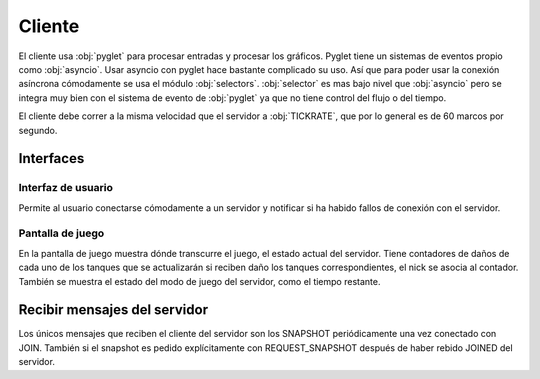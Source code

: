 Cliente
=======

El cliente usa :obj:`pyglet` para procesar entradas y procesar los gráficos. Pyglet
tiene un sistemas de eventos propio como :obj:`asyncio`. Usar asyncio con pyglet
hace bastante complicado su uso. Así que para poder usar la conexión asíncrona
cómodamente se usa el módulo :obj:`selectors`. :obj:`selector` es mas bajo nivel
que :obj:`asyncio` pero se integra muy bien con el sistema de evento de :obj:`pyglet`
ya que no tiene control del flujo o del tiempo.

El cliente debe correr a la misma velocidad que el servidor a :obj:`TICKRATE`, que
por lo general es de 60 marcos por segundo.

Interfaces
----------

Interfaz de usuario
+++++++++++++++++++

Permite al usuario conectarse cómodamente a un servidor y notificar si ha habido
fallos de conexión con el servidor.

.. image:: interfaz.png

Pantalla de juego
+++++++++++++++++

.. image:: juego.png

En la pantalla de juego muestra dónde transcurre el juego, el estado actual
del servidor. Tiene contadores de daños de cada uno de los tanques que se
actualizarán si reciben daño los tanques correspondientes, el nick se asocia
al contador. También se muestra el estado del modo de juego del servidor, como el tiempo
restante.

Recibir mensajes del servidor
-----------------------------

Los únicos mensajes que reciben el cliente del servidor son los SNAPSHOT periódicamente
una vez conectado con JOIN. También si el snapshot es pedido explícitamente
con REQUEST_SNAPSHOT después de haber rebido JOINED del servidor.


